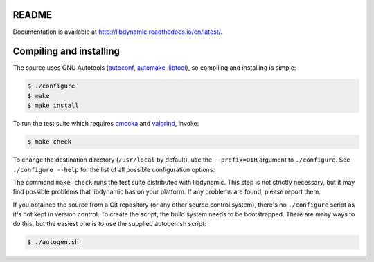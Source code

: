 README
======

.. image:: https://travis-ci.org/fredrikwidlund/libdynamic.png
  :target: https://travis-ci.org/fredrikwidlund/libdynamic
  
.. image:: https://coveralls.io/repos/github/fredrikwidlund/libdynamic/badge.svg?branch=master
  :target: https://coveralls.io/github/fredrikwidlund/libdynamic?branch=master

Documentation is available at http://libdynamic.readthedocs.io/en/latest/.

Compiling and installing
========================

The source uses GNU Autotools (autoconf_, automake_, libtool_), so
compiling and installing is simple:

.. code-block:: shell

    $ ./configure
    $ make
    $ make install

To run the test suite which requires cmocka_ and valgrind_, invoke:

.. code-block:: shell

    $ make check

To change the destination directory (``/usr/local`` by default), use
the ``--prefix=DIR`` argument to ``./configure``. See ``./configure
--help`` for the list of all possible configuration options.

The command ``make check`` runs the test suite distributed with
libdynamic. This step is not strictly necessary, but it may find possible
problems that libdynamic has on your platform. If any problems are found,
please report them.

If you obtained the source from a Git repository (or any other source
control system), there's no ``./configure`` script as it's not kept in
version control. To create the script, the build system needs to be
bootstrapped. There are many ways to do this, but the easiest one is
to use the supplied autogen.sh script:

.. code-block:: shell

    $ ./autogen.sh

.. _cmocka: https://cmocka.org/
.. _valgrind: http://valgrind.org/
.. _autoconf: http://www.gnu.org/software/autoconf/
.. _automake: http://www.gnu.org/software/automake/
.. _libtool: http://www.gnu.org/software/libtool/

